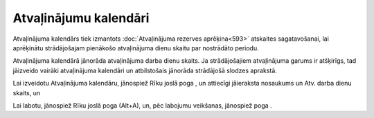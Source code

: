 .. 284 Atvaļinājumu kalendāri************************** 
Atvaļinājuma kalendārs tiek izmantots :doc:`Atvaļinājuma rezerves
aprēķina<593>` atskaites sagatavošanai, lai aprēķinātu strādājošajam
pienākošo atvaļinājuma dienu skaitu par nostrādāto periodu.

Atvaļinājuma kalendārā jānorāda atvaļinājuma darba dienu skaits. Ja
strādājošajiem atvaļinājuma garums ir atšķirīgs, tad jāizveido vairāki
atvaļinājuma kalendāri un atbilstošais jānorāda strādājošā slodzes
aprakstā.

Lai izveidotu Atvaļinājuma kalendāru, jānospiež Rīku joslā poga , un
attiecīgi jāieraksta nosaukums un Atv. darba dienu skaits, un





Lai labotu, jānospiež Rīku joslā poga (Alt+A), un, pēc labojumu
veikšanas, jānospiež poga .

 